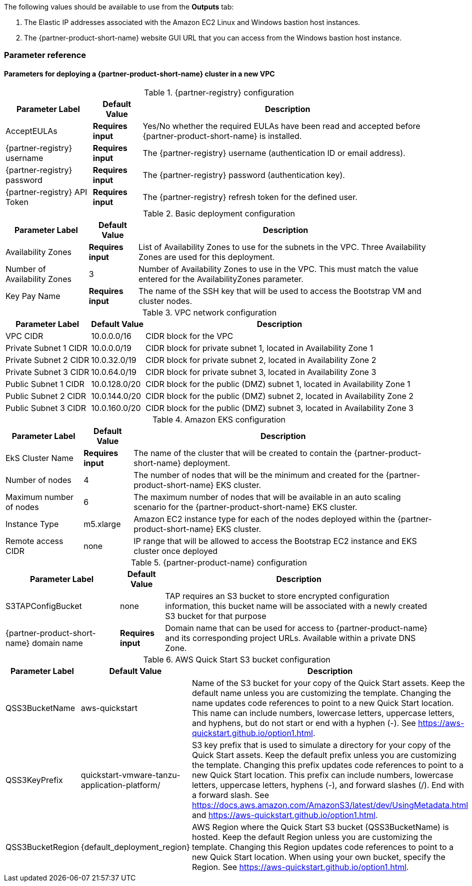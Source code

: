 // Include any postdeployment steps here, such as steps necessary to test that the deployment was successful. If there are no postdeployment steps, leave this file empty.

The following values should be available to use from the *Outputs* tab:

. The Elastic IP addresses associated with the Amazon EC2 Linux and Windows bastion host instances.
. The {partner-product-short-name} website GUI URL that you can access from the Windows bastion host instance.

=== Parameter reference

==== Parameters for deploying a {partner-product-short-name} cluster in a new VPC

[%autowidth.stretch]
.{partner-registry} configuration
|===
|Parameter Label |Default Value |Description

|AcceptEULAs
|*Requires input*
|Yes/No whether the required EULAs have been read and accepted before {partner-product-short-name} is installed.

|{partner-registry} username
|*Requires input*
|The {partner-registry} username (authentication ID or email address).

|{partner-registry} password
|*Requires input*
|The {partner-registry} password (authentication key).

|{partner-registry} API Token
|*Requires input*
|The {partner-registry} refresh token for the defined user.
|===

[%autowidth.stretch]
.Basic deployment configuration
|===
|Parameter Label |Default Value |Description

|Availability Zones
|*Requires input*
|List of Availability Zones to use for the subnets in the VPC. Three Availability Zones are used for this deployment.

|Number of Availability Zones
|3
|Number of Availability Zones to use in the VPC. This must match the value entered for the AvailabilityZones parameter.

|Key Pay Name
|*Requires input*
|The name of the SSH key that will be used to access the Bootstrap VM and cluster nodes.
|===

[%autowidth.stretch]
.VPC network configuration
|===
|Parameter Label |Default Value |Description

|VPC CIDR
|10.0.0.0/16
|CIDR block for the VPC

|Private Subnet 1 CIDR
|10.0.0.0/19
|CIDR block for private subnet 1, located in Availability Zone 1

|Private Subnet 2 CIDR
|10.0.32.0/19
|CIDR block for private subnet 2, located in Availability Zone 2

|Private Subnet 3 CIDR
|10.0.64.0/19
|CIDR block for private subnet 3, located in Availability Zone 3

|Public Subnet 1 CIDR
|10.0.128.0/20
|CIDR block for the public (DMZ) subnet 1, located in Availability Zone 1

|Public Subnet 2 CIDR
|10.0.144.0/20
|CIDR block for the public (DMZ) subnet 2, located in Availability Zone 2

|Public Subnet 3 CIDR
|10.0.160.0/20
|CIDR block for the public (DMZ) subnet 3, located in Availability Zone 3
|===

[%autowidth.stretch]
.Amazon EKS configuration
|===
|Parameter Label |Default Value |Description

|EkS Cluster Name
|*Requires input*
|The name of the cluster that will be created to contain the {partner-product-short-name} deployment.

|Number of nodes
|4
|The number of nodes that will be the minimum and created for the {partner-product-short-name} EKS cluster.

|Maximum number of nodes
|6
|The maximum number of nodes that will be available in an auto scaling scenario for the {partner-product-short-name} EKS cluster.

|Instance Type
|m5.xlarge
|Amazon EC2 instance type for each of the nodes deployed within the {partner-product-short-name} EKS cluster.

|Remote access CIDR
|none
|IP range that will be allowed to access the Bootstrap EC2 instance and EKS cluster once deployed
|===

[%autowidth.stretch]
.{partner-product-name} configuration
|===
|Parameter Label |Default Value |Description

|S3TAPConfigBucket
|none
|TAP requires an S3 bucket to store encrypted configuration information, this bucket name will be associated with a newly created S3 bucket for that purpose

|{partner-product-short-name} domain name
|*Requires input*
|Domain name that can be used for access to {partner-product-name} and its corresponding project URLs. Available within a private DNS Zone.
|===

[%autowidth.stretch]
.AWS Quick Start S3 bucket configuration
|===
|Parameter Label |Default Value |Description

|QSS3BucketName
|aws-quickstart
|Name of the S3 bucket for your copy of the Quick Start assets. Keep the default name unless you are customizing the template. Changing the name updates code references to point to a new Quick Start location. This name can include numbers, lowercase letters, uppercase letters, and hyphens, but do not start or end with a hyphen (-). See https://aws-quickstart.github.io/option1.html.

|QSS3KeyPrefix
|quickstart-vmware-tanzu-application-platform/
|S3 key prefix that is used to simulate a directory for your copy of the Quick Start assets. Keep the default prefix unless you are customizing the template. Changing this prefix updates code references to point to a new Quick Start location. This prefix can include numbers, lowercase letters, uppercase letters, hyphens (-), and forward slashes (/). End with a forward slash. See https://docs.aws.amazon.com/AmazonS3/latest/dev/UsingMetadata.html and https://aws-quickstart.github.io/option1.html.

|QSS3BucketRegion
|{default_deployment_region}
|AWS Region where the Quick Start S3 bucket (QSS3BucketName) is hosted. Keep the default Region unless you are customizing the template. Changing this Region updates code references to point to a new Quick Start location. When using your own bucket, specify the Region. See https://aws-quickstart.github.io/option1.html.
|===


